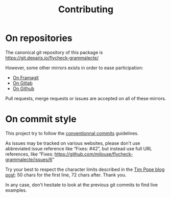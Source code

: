 #+title: Contributing

* On repositories

The canonical git repository of this package is
https://git.deparis.io/flycheck-grammalecte/

However, some other mirrors exists in order to ease participation:

- [[https://framagit.org/milouse/flycheck-grammalecte][On Framagit]]
- [[https://gitlab.com/milouse/flycheck-grammalecte][On Gitlab]]
- [[https://github.com/milouse/flycheck-grammalecte][On Github]]

Pull requests, merge requests or issues are accepted on all of these
mirrors.

* On commit style

This project try to follow the [[https://conventionalcommits.org/][conventionnal commits]] guidelines.

As issues may be tracked on various websites, please don't use
abbreviated issue reference like “Fixes: #42”, but instead use full
URL references, like “Fixes:
[[https://github.com/milouse/flycheck-grammalecte/issues/6]]”

Try your best to respect the character limits described in the [[https://tbaggery.com/2008/04/19/a-note-about-git-commit-messages.html][Tim Pope
blog post]]: 50 chars for the first line, 72 chars after. Thank you.

In any case, don't hesitate to look at the previous git commits to find
live examples.
